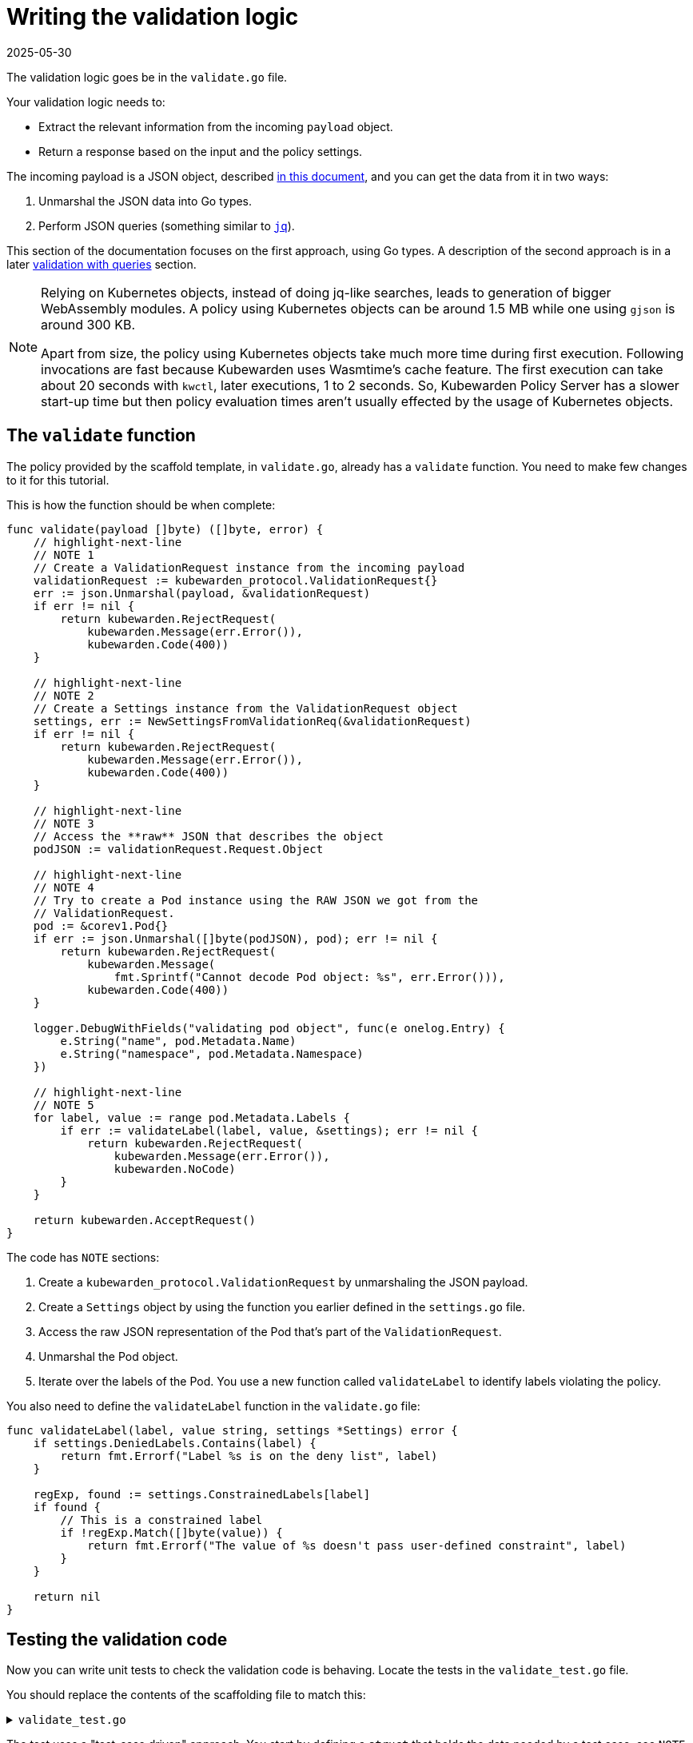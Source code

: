 = Writing the validation logic
:revdate: 2025-05-30
:page-revdate: {revdate}
:description: A tutorial on writing validation logic for a Kubewarden policy using Go.
:doc-persona: ["kubewarden-policy-developer"]
:doc-topic: ["kubewarden", "writing-policies", "golang", "validation-logic"]
:doc-type: ["tutorial"]
:keywords: ["kubewarden", "kubernetes", "writing policies", "golang", "go"]
:sidebar_label: Validation logic
:sidebar_position: 32
:current-version: {page-origin-branch}

The validation logic goes be in the `validate.go` file.

Your validation logic needs to:

* Extract the relevant information from the incoming `payload` object.
* Return a response based on the input and the policy settings.

The incoming payload is a JSON object, described
xref:reference/spec/03-validating-policies.adoc[in this document],
and you can get the data from it in two ways:

. Unmarshal the JSON data into Go types.
. Perform JSON queries (something similar to https://stedolan.github.io/jq/[`jq`]).

This section of the documentation focuses on the first approach, using Go types.
A description of the second approach is in a later xref:tutorials/writing-policies/go/09-validation-with-queries.adoc[validation with queries] section.

[NOTE]
====

Relying on Kubernetes objects,
instead of doing jq-like searches,
leads to generation of bigger WebAssembly modules.
A policy using Kubernetes objects can be around 1.5&nbsp;MB
while one using `gjson` is around 300&nbsp;KB.

Apart from size,
the policy using Kubernetes objects take much more time during first execution.
Following invocations are fast because Kubewarden uses Wasmtime's cache feature.
The first execution can take about 20 seconds with `kwctl`, later executions, 1 to 2 seconds.
So, Kubewarden Policy Server has a slower start-up time but then policy evaluation times aren't usually effected by the usage of Kubernetes objects.
====


== The `validate` function

The policy provided by the scaffold template, in `validate.go`, already has a `validate` function.
You need to make few changes to it for this tutorial.

This is how the function should be when complete:

[,go]
----
func validate(payload []byte) ([]byte, error) {
    // highlight-next-line
    // NOTE 1
    // Create a ValidationRequest instance from the incoming payload
    validationRequest := kubewarden_protocol.ValidationRequest{}
    err := json.Unmarshal(payload, &validationRequest)
    if err != nil {
        return kubewarden.RejectRequest(
            kubewarden.Message(err.Error()),
            kubewarden.Code(400))
    }

    // highlight-next-line
    // NOTE 2
    // Create a Settings instance from the ValidationRequest object
    settings, err := NewSettingsFromValidationReq(&validationRequest)
    if err != nil {
        return kubewarden.RejectRequest(
            kubewarden.Message(err.Error()),
            kubewarden.Code(400))
    }

    // highlight-next-line
    // NOTE 3
    // Access the **raw** JSON that describes the object
    podJSON := validationRequest.Request.Object

    // highlight-next-line
    // NOTE 4
    // Try to create a Pod instance using the RAW JSON we got from the
    // ValidationRequest.
    pod := &corev1.Pod{}
    if err := json.Unmarshal([]byte(podJSON), pod); err != nil {
        return kubewarden.RejectRequest(
            kubewarden.Message(
                fmt.Sprintf("Cannot decode Pod object: %s", err.Error())),
            kubewarden.Code(400))
    }

    logger.DebugWithFields("validating pod object", func(e onelog.Entry) {
        e.String("name", pod.Metadata.Name)
        e.String("namespace", pod.Metadata.Namespace)
    })

    // highlight-next-line
    // NOTE 5
    for label, value := range pod.Metadata.Labels {
        if err := validateLabel(label, value, &settings); err != nil {
            return kubewarden.RejectRequest(
                kubewarden.Message(err.Error()),
                kubewarden.NoCode)
        }
    }

    return kubewarden.AcceptRequest()
}
----

The code has `NOTE` sections:

. Create a `kubewarden_protocol.ValidationRequest` by unmarshaling the JSON payload.
. Create a `Settings` object by using the function you earlier defined in the `settings.go` file.
. Access the raw JSON representation of the Pod that's part of the `ValidationRequest`.
. Unmarshal the Pod object.
. Iterate over the labels of the Pod.
You use a new function called `validateLabel` to identify labels violating the policy.

You also need to define the `validateLabel` function in the `validate.go` file:

[,go]
----
func validateLabel(label, value string, settings *Settings) error {
    if settings.DeniedLabels.Contains(label) {
        return fmt.Errorf("Label %s is on the deny list", label)
    }

    regExp, found := settings.ConstrainedLabels[label]
    if found {
        // This is a constrained label
        if !regExp.Match([]byte(value)) {
            return fmt.Errorf("The value of %s doesn't pass user-defined constraint", label)
        }
    }

    return nil
}
----

== Testing the validation code

Now you can write unit tests to check the validation code is behaving.
Locate the tests in the `validate_test.go` file.

You should replace the contents of the scaffolding file to match this:

.`validate_test.go`
[%collapsible]
======

[,go]
----
package main

import (
    "regexp"
    "testing"

    "encoding/json"

    mapset "github.com/deckarep/golang-set/v2"
    corev1 "github.com/kubewarden/k8s-objects/api/core/v1"
    metav1 "github.com/kubewarden/k8s-objects/apimachinery/pkg/apis/meta/v1"
    kubewarden_protocol "github.com/kubewarden/policy-sdk-go/protocol"
    kubewarden_testing "github.com/kubewarden/policy-sdk-go/testing"
)

func TestValidateLabel(t *testing.T) {
    // highlight-next-line
    // NOTE 1
    cases := []struct {
        podLabels         map[string]string
        deniedLabels      mapset.Set[string]
        constrainedLabels map[string]*RegularExpression
        expectedIsValid   bool
    }{
        {
            // highlight-next-line
            // Pod has no labels -> should be accepted
            podLabels:         map[string]string{},
            deniedLabels:      mapset.NewThreadUnsafeSet[string]("owner"),
            constrainedLabels: map[string]*RegularExpression{},
            expectedIsValid:   true,
        },
        {
            // highlight-next-line
            // Pod has labels, none is denied -> should be accepted
            podLabels: map[string]string{
                "hello": "world",
            },
            deniedLabels:      mapset.NewThreadUnsafeSet[string]("owner"),
            constrainedLabels: map[string]*RegularExpression{},
            expectedIsValid:   true,
        },
        {
            // highlight-next-line
            // Pod has labels, one is denied -> should be rejected
            podLabels: map[string]string{
                "hello": "world",
            },
            deniedLabels:      mapset.NewThreadUnsafeSet[string]("hello"),
            constrainedLabels: map[string]*RegularExpression{},
            expectedIsValid:   false,
        },
        {
            // highlight-next-line
            // Pod has labels, one has constraint that is respected -> should be accepted
            podLabels: map[string]string{
                "cc-center": "team-123",
            },
            deniedLabels: mapset.NewThreadUnsafeSet[string]("hello"),
            constrainedLabels: map[string]*RegularExpression{
                "cc-center": {
                    Regexp: regexp.MustCompile(`team-\d+`),
                },
            },
            expectedIsValid: true,
        },
        {
            // highlight-next-line
            // Pod has labels, one has constraint that are not respected -> should be rejected
            podLabels: map[string]string{
                "cc-center": "team-kubewarden",
            },
            deniedLabels: mapset.NewThreadUnsafeSet[string]("hello"),
            constrainedLabels: map[string]*RegularExpression{
                "cc-center": {
                    Regexp: regexp.MustCompile(`team-\d+`),
                },
            },
            expectedIsValid: false,
        },
        {
            // highlight-next-line
            // Settings have a constraint, pod doesn't have this label -> should be rejected
            podLabels: map[string]string{
                "owner": "team-kubewarden",
            },
            deniedLabels: mapset.NewThreadUnsafeSet[string]("hello"),
            constrainedLabels: map[string]*RegularExpression{
                "cc-center": {
                    Regexp: regexp.MustCompile(`team-\d+`),
                },
            },
            expectedIsValid: false,
        },
    }

    // highlight-next-line
    // NOTE 2
    for _, testCase := range cases {
        settings := Settings{
            DeniedLabels:      testCase.deniedLabels,
            ConstrainedLabels: testCase.constrainedLabels,
        }

        pod := corev1.Pod{
            Metadata: &metav1.ObjectMeta{
                Name:      "test-pod",
                Namespace: "default",
                Labels:    testCase.podLabels,
            },
        }

        payload, err := kubewarden_testing.BuildValidationRequest(&pod, &settings)
        if err != nil {
            t.Errorf("Unexpected error: %+v", err)
        }

        responsePayload, err := validate(payload)
        if err != nil {
            t.Errorf("Unexpected error: %+v", err)
        }

        var response kubewarden_protocol.ValidationResponse
        if err := json.Unmarshal(responsePayload, &response); err != nil {
            t.Errorf("Unexpected error: %+v", err)
        }

        if testCase.expectedIsValid && !response.Accepted {
            t.Errorf("Unexpected rejection: msg %s - code %d with pod labels: %v, denied labels: %v, constrained labels: %v",
                *response.Message, *response.Code, testCase.podLabels, testCase.deniedLabels, testCase.constrainedLabels)
        }

        if !testCase.expectedIsValid && response.Accepted {
            t.Errorf("Unexpected acceptance with pod labels: %v, denied labels: %v, constrained labels: %v",
                testCase.podLabels, testCase.deniedLabels, testCase.constrainedLabels)
        }
    }
}
----

======

The test uses a "test-case driven" approach.
You start by defining a `struct` that holds the data needed by a test case, see `NOTE 1`:

[,go]
----
struct {
        podLabels         map[string]string
        deniedLabels      mapset.Set[string]
        constrainedLabels map[string]*RegularExpression
        expectedIsValid   bool
}
----

You then declare several test cases.
They have the start lines highlighted in the code block above.

For example,
you should consider a Pod that has no labels to be valid.
You can test this with these input values:

[,go]
----
{
  podLabels:         map[string]string{},
  deniedLabels:      mapset.NewThreadUnsafeSet[string]("owner"),
  constrainedLabels: map[string]*RegularExpression{},
  expectedIsValid:   true,
}
----

The test defines new scenarios in this way until `NOTE 2`.
This is where you iterate over the different test cases using the following code:

. Create a `BasicSettings` object by using the data provided by the `testCase`.
. Create a `Pod` object, assign to it the labels defined in `testCase`.
. Create a `payload` object. Do this using a helper function of the Kubewarden SDK: `kubewarden_testing.BuildValidationRequest`.
This function takes as input the object the request is about, the `Pod`,
and the object that describes the settings, the `BasicSettings` instance.
. Finally, the code invokes your `validate` function and performs a check on the result.

You can now run all the unit tests,
including the one defined in `settings_test.go`,
by using:

[,console]
----
make test
----

This produces the following output:

.Output from `make test`
[%collapsible]
======

[,shell]
----
make test
go test -v
=== RUN   TestParsingSettingsWithNoValueProvided
--- PASS: TestParsingSettingsWithNoValueProvided (0.00s)
=== RUN   TestIsNameDenied
--- PASS: TestIsNameDenied (0.00s)
=== RUN   TestParseValidSettings
--- PASS: TestParseValidSettings (0.00s)
=== RUN   TestParseSettingsWithInvalidRegexp
--- PASS: TestParseSettingsWithInvalidRegexp (0.00s)
=== RUN   TestDetectValidSettings
--- PASS: TestDetectValidSettings (0.00s)
=== RUN   TestDetectNotValidSettingsDueToBrokenRegexp
--- PASS: TestDetectNotValidSettingsDueToBrokenRegexp (0.00s)
=== RUN   TestDetectNotValidSettingsDueToConflictingLabels
--- PASS: TestDetectNotValidSettingsDueToConflictingLabels (0.00s)
=== RUN   TestValidateLabel
NATIVE: |{"level":"debug","message":"validating pod object","name":"test-pod","namespace":"default"}
|
NATIVE: |{"level":"debug","message":"validating pod object","name":"test-pod","namespace":"default"}
|
NATIVE: |{"level":"debug","message":"validating pod object","name":"test-pod","namespace":"default"}
|
NATIVE: |{"level":"debug","message":"validating pod object","name":"test-pod","namespace":"default"}
|
NATIVE: |{"level":"debug","message":"validating pod object","name":"test-pod","namespace":"default"}
|
NATIVE: |{"level":"debug","message":"validating pod object","name":"test-pod","namespace":"default"}
|
    validate_test.go:126: Unexpected acceptance with pod labels: map[owner:team-kubewarden], denied labels: Set{hello}, constrained labels: map[cc-center:team-\d+]
--- FAIL: TestValidateLabel (0.00s)
FAIL
exit status 1
FAIL    github.com/kubewarden/go-policy-template        0.003s
make: *** [Makefile:29: test] Error 1
----

======

As you can see all the `Settings` tests are passing, but there's one test case of the
`TestValidateLabel` that isn't:

[,console]
----
validate_test.go:126: Unexpected acceptance with pod labels: map[owner:team-kubewarden], denied labels: Set{hello}, constrained labels: map[cc-center:team-\d+]
----

In this scenario, your policy settings says that Pods must have a label,
with a key `cc-center`,
that satisfies the `team-\d+` regular expression.
The Pod tested doesn't have this label, so you should reject it.
This isn't happening however, so you can fix this in the next section.

[NOTE]
====
You might be wondering why the output of the unit tests features lines like
`NATIVE: |{"level":"debug","message":"validating pod object","name":"test-pod","namespace":"default"}`

The `logger` statements in the policy produce this output.
This happens only when the code runs outside the WebAssembly context.
This doesn't happen when the policy evaluates in Kubewarden,
in that context the `logger` statements emit OpenTelemetry events instead.
====


=== Fix the broken unit test

To fix the broken test you discovered you have to make a change in your validation function, `validate` in `validate.go`.

Currently, the core of your validation logic is the following lines:

[,go]
----
for label, value := range pod.Metadata.Labels {
    if err := validateLabel(label, value, &settings); err != nil {
        return kubewarden.RejectRequest(
            kubewarden.Message(err.Error()),
            kubewarden.NoCode)
    }
}
----

Here you iterate over each label to check that it's not denied
and that it doesn't violate one of the constraints specified by the user.
However, you're not making sure that the Pod has all the labels specified in `Settings.ConstrainedLabels`.

Add the new code, right after the `for` loop:

[,go]
----
for requiredLabel := range settings.ConstrainedLabels {
    _, found := pod.Metadata.Labels[requiredLabel]
    if !found {
        return kubewarden.RejectRequest(
            kubewarden.Message(fmt.Sprintf(
                "Constrained label %s not found inside of Pod",
                requiredLabel),
            ),
            kubewarden.NoCode)
    }
}
----

Run the unit tests again:

[,console]
----
make test
----

This outputs:

.Output from final `make test`
[%collapsible]
======

[,console]
----
make test
go test -v
=== RUN   TestParsingSettingsWithNoValueProvided
--- PASS: TestParsingSettingsWithNoValueProvided (0.00s)
=== RUN   TestIsNameDenied
--- PASS: TestIsNameDenied (0.00s)
=== RUN   TestParseValidSettings
--- PASS: TestParseValidSettings (0.00s)
=== RUN   TestParseSettingsWithInvalidRegexp
--- PASS: TestParseSettingsWithInvalidRegexp (0.00s)
=== RUN   TestDetectValidSettings
--- PASS: TestDetectValidSettings (0.00s)
=== RUN   TestDetectNotValidSettingsDueToBrokenRegexp
--- PASS: TestDetectNotValidSettingsDueToBrokenRegexp (0.00s)
=== RUN   TestDetectNotValidSettingsDueToConflictingLabels
--- PASS: TestDetectNotValidSettingsDueToConflictingLabels (0.00s)
=== RUN   TestValidateLabel
NATIVE: |{"level":"debug","message":"validating pod object","name":"test-pod","namespace":"default"}
|
NATIVE: |{"level":"debug","message":"validating pod object","name":"test-pod","namespace":"default"}
|
NATIVE: |{"level":"debug","message":"validating pod object","name":"test-pod","namespace":"default"}
|
NATIVE: |{"level":"debug","message":"validating pod object","name":"test-pod","namespace":"default"}
|
NATIVE: |{"level":"debug","message":"validating pod object","name":"test-pod","namespace":"default"}
|
NATIVE: |{"level":"debug","message":"validating pod object","name":"test-pod","namespace":"default"}
|
--- PASS: TestValidateLabel (0.00s)
PASS
ok      github.com/kubewarden/go-policy-template        0.003s
----

======

As you can see, this time all the tests pass.
You can now move to the next step, writing the end-to-end tests.
